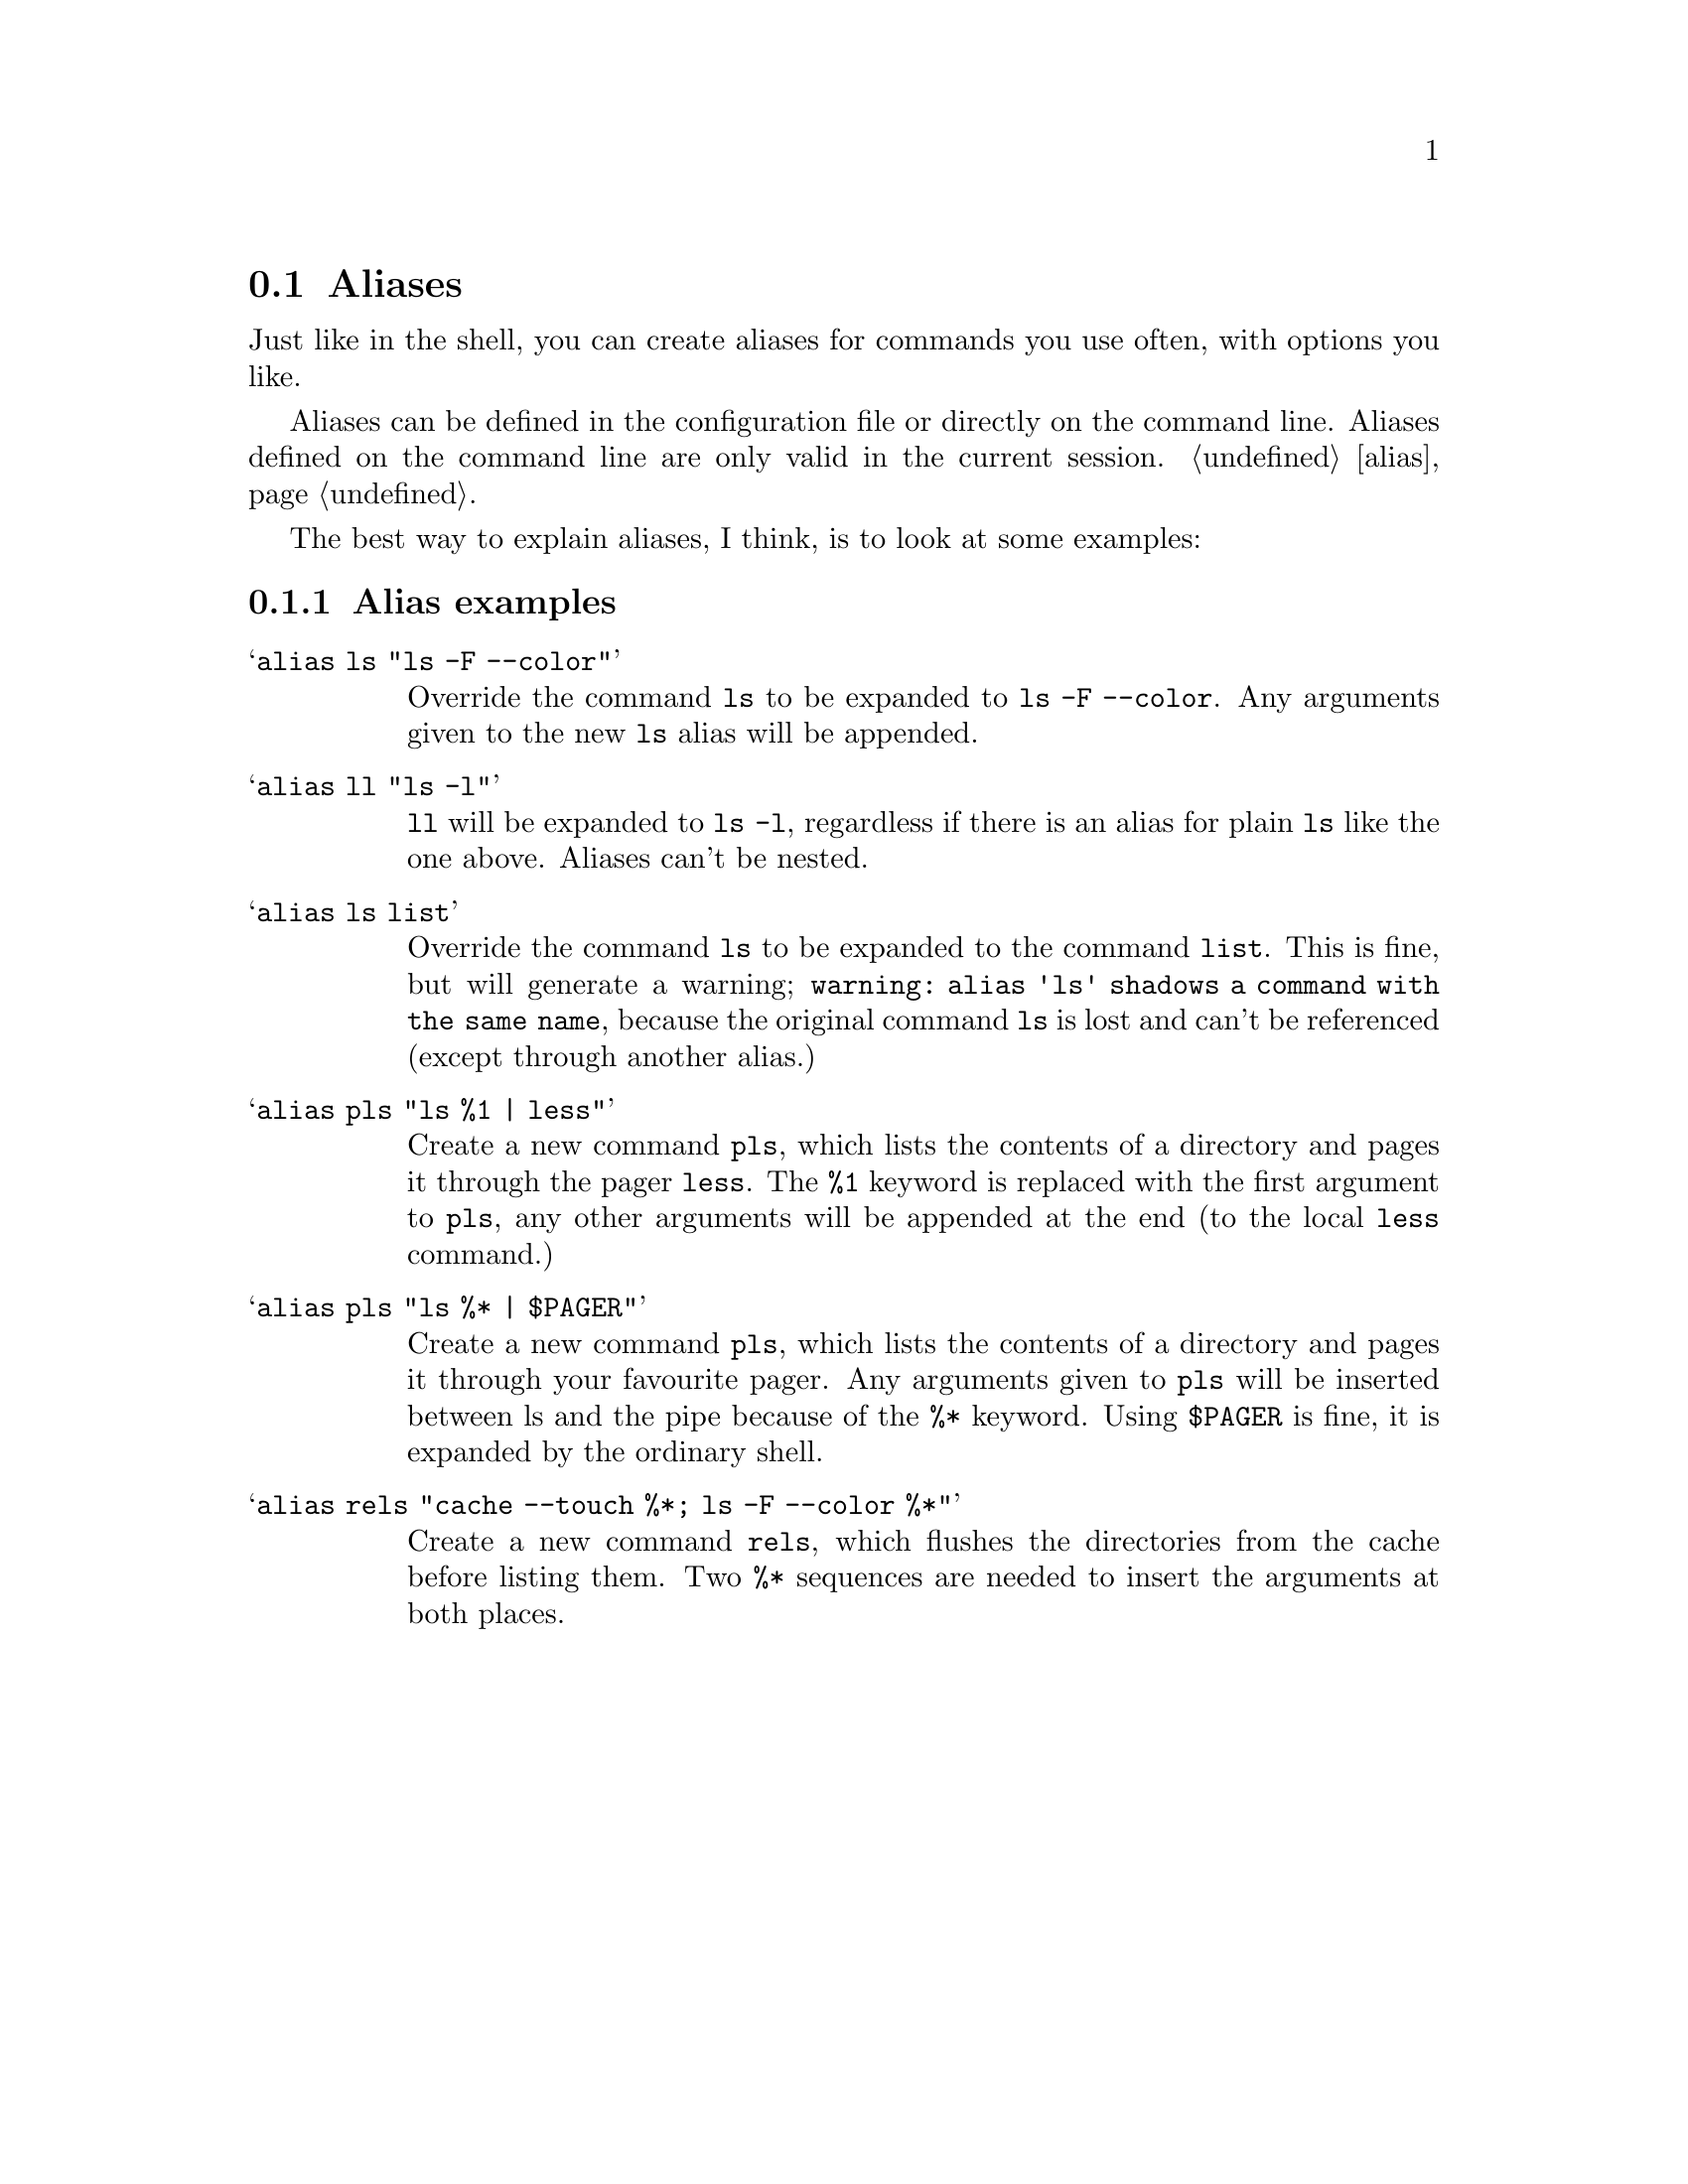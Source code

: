 @node Aliases, Colors, Autologin, Configuration
@section Aliases

Just like in the shell, you can create aliases for commands you use
often, with options you like. 

Aliases can be defined in the configuration file or directly
on the command line. Aliases defined on the command line are
only valid in the current session. @ref{alias}.

The best way to explain aliases, I think, is to look at some examples:

@menu
* Alias examples::              examples on aliases
@end menu

@c -----------------------------------------------------
@node Alias examples
@subsection Alias examples

@table @samp

@item alias ls "ls -F --color"
Override the command @code{ls} to be expanded to @code{ls -F --color}.
Any arguments given to the new @code{ls} alias will be appended.

@item alias ll "ls -l"
@code{ll} will be expanded to @code{ls -l}, regardless if there is an
alias for plain @code{ls} like the one above. Aliases can't be nested.

@item alias ls list
Override the command @code{ls} to be expanded to the command @code{list}.
This is fine, but will generate a warning;
@code{warning: alias 'ls' shadows a command with the same name},
because the original command @code{ls} is lost and can't be referenced (except
through another alias.)

@item alias pls "ls %1 | less"
Create a new command @code{pls}, which lists the contents of a directory and
pages it through the pager @code{less}. The @code{%1} keyword is replaced with
the first argument to @code{pls}, any other arguments will be appended at the
end (to the local @code{less} command.)

@item alias pls "ls %* | $PAGER"
Create a new command @code{pls}, which lists the contents of a directory and
pages it through your favourite pager. Any arguments given to @code{pls} will
be inserted between ls and the pipe because of the @code{%*} keyword. Using
@code{$PAGER} is fine, it is expanded by the ordinary shell.

@item alias rels "cache --touch %*; ls -F --color %*"
Create a new command @code{rels}, which flushes the directories from
the cache before listing them. Two @code{%*} sequences are needed to
insert the arguments at both places.

@end table
